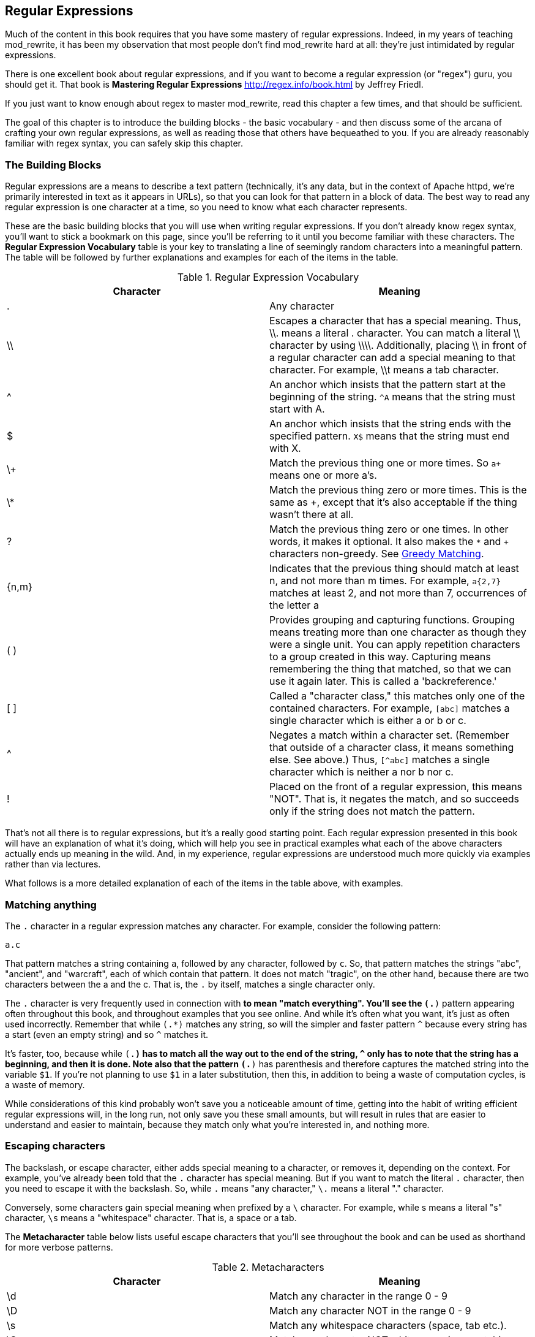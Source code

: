 [[Chapter_regular_expressions]]
== Regular Expressions
indexterm:[Regular expressions]
indexterm:[Introduction to regular expressions]
indexterm:[Regex]

Much of the content in this book requires that you have some mastery
of regular expressions. Indeed, in my years of teaching mod_rewrite,
it has been my observation that most people don't find mod_rewrite hard at
all: they're just intimidated by regular expressions.

indexterm:[Mastering Regular Expressions by Jeffrey Friedl]
indexterm:["Friedl, Jeffrey"]

There is one excellent book about regular expressions, and if you want
to become a regular expression (or "regex") guru, you should get it. That
book is *Mastering Regular Expressions* <http://regex.info/book.html> by
Jeffrey Friedl.

If you just want to know enough about regex to master mod_rewrite, read
this chapter a few times, and that should be sufficient.

The goal of this chapter is to introduce the building blocks - the basic 
vocabulary - and then discuss some of the arcana of crafting your own 
regular expressions, as well as reading those that others have bequeathed 
to you.  If you are already reasonably familiar with regex syntax, you 
can safely skip this chapter.

=== The Building Blocks

Regular expressions are a means to describe a text pattern (technically,
it's any data, but in the context of Apache httpd, we're primarily 
interested in text as it appears in URLs), so that you can look for 
that pattern in a block of data. The best way to read any regular
expression is one character at a time, so you need to know what 
each character represents.

These are the basic building blocks that you will use when writing regular expressions. If 
you don't already know regex syntax, you'll want to stick a bookmark on this page, since you'll be 
referring to it until you become familiar with these characters. The 
*Regular Expression Vocabulary* table is your key to 
translating a line of seemingly random characters into a meaningful pattern. The table will be 
followed by further explanations and examples for each of the items in the table.

indexterm:[Regular expression vocabulary]
[options="header"]
.Regular Expression Vocabulary
|=====================
| Character | Meaning
|.  |        Any character
|\\ |        Escapes a character that has a special meaning. Thus, \\.  means a literal . character. You can match a literal \\ character by using \\\\. Additionally, placing \\ in front of a regular character can add a special meaning to that character. For example, \\t means a tab character.
|^  |        An anchor which insists that the pattern start at the beginning of the string. `^A` means that the string must start with A.
|$  |        An anchor which insists that the string ends with the specified pattern. `X$` means that the string must end with X.
|\+ |        Match the previous thing one or more times. So `a+` means one or more a's.
|\* |        Match the previous thing zero or more times. This is the same as +, except that it's also acceptable if the thing wasn't there at all.
|?  |        Match the previous thing zero or one times. In other words, it makes it optional. It also makes the `*` and `+` characters non-greedy. See <<Greedy>>.
|{n,m}  |    Indicates that the previous thing should match at least n, and not more than m times. For example, `a{2,7}` matches at least 2, and not more than 7, occurrences of the letter a
|( )    |    Provides grouping and capturing functions. Grouping means treating more than one character as though they were a single unit. You can apply repetition characters to a group created in this way.
            Capturing means remembering the thing that matched, so that we can use it again later. This is called a 'backreference.'
|[ ]    |    Called a "character class," this matches only one of the contained characters. For example, `[abc]` matches a single character which is either a or b or c.
|^     |     Negates a match within a character set. (Remember that outside of a character class, it means something else. See above.) Thus, `[^abc]` matches a single character which is neither a nor b nor c.
|!     |     Placed on the front of a regular expression, this means "NOT". That is, it negates the match, and so succeeds only if the string does not match the pattern.
|=====================

That's not all there is to regular expressions, but it's a really good starting point. 
Each regular expression presented in this book will have an explanation of what it's doing, 
which will help you see in practical examples what each of the above characters actually ends 
up meaning in the wild. And, in my experience, regular expressions are understood much 
more quickly via examples rather than via lectures.

What follows is a more detailed explanation of each of the items in the table above, with 
examples.

[[Wildcard_character]]
=== Matching anything
indexterm:[Wildcard]
indexterm:[.]

The `.` character in a regular expression matches any character. For example, 
consider the following pattern:

----
a.c
----

That pattern matches a string containing `a`, followed by any character, followed by `c`. So, 
that pattern matches the strings "abc", "ancient", and "warcraft", each of which contain 
that pattern. It does not match "tragic", on the other hand, because there are two characters 
between the a and the c. That is, the `.` by itself, matches a single character only.

The `.` character is very frequently used in connection with
`*` to mean "match everything". You'll see the `(.*)`
pattern appearing often throughout this book, and throughout examples
that you see online. And while it's often what you want, it's just as
often used incorrectly. Remember that while `(.*)` matches any
string, so will the simpler and faster pattern `^` because every
string has a start (even an empty string) and so `^` matches it.

It's faster, too, because while `(.*)` has to match all the way out to
the end of the string, `^` only has to note that the string has a
beginning, and then it is done. Note also that the pattern `(.*)`
has parenthesis and therefore captures the matched string into the
variable `$1`. If you're not planning to use `$1` in a later
substitution, then this, in addition to being a waste of computation
cycles, is a waste of memory.

While considerations of this kind probably won't save you a noticeable
amount of time, getting into the habit of writing efficient regular
expressions will, in the long run, not only save you these small
amounts, but will result in rules that are easier to understand and
easier to maintain, because they match only what you're interested in,
and nothing more.

=== Escaping characters
indexterm:[Escape]
indexterm:[Metacharacters]
indexterm:[Backslash]
indexterm:[Slash]

The backslash, or escape character, either adds special meaning to a character, or removes it, 
depending on the context. For example, you've already been told that the `.` character has 
special meaning. But if you want to match the literal `.` character, then you need to escape it 
with the backslash. So, while `.` means "any character," `\.` means a literal "." character.

Conversely, some characters gain special meaning when prefixed by a `\` character. For example, 
while s means a literal "s" character, `\s` means a "whitespace" character. That is, a space or a tab.

The *Metacharacter* table below lists useful escape characters that you'll
see throughout the book and can be used as shorthand for more
verbose patterns.

indexterm:[Metacharacter table]
[options="header"]
.Metacharacters
|=====================
|Character |  Meaning
|\d  |     Match any character in the range 0 - 9
|\D  |     Match any character NOT in the range 0 - 9
|\s  |     Match any whitespace characters (space, tab etc.).
|\S  |     Match any character NOT whitespace (space, tab).
|\w  |     Match any character in the range 0 - 9, A - Z and a - z
|\W  |     Match any character NOT the range 0 - 9, A - Z and a - z
|\b  |     Word boundary. Match any character(s) at the beginning (`\babc`) and/or end (`abc\b`) of a word, thus `\bcow\b` will match cow but not cows, but `\bcow` will match cows.
|\B  |     Not a word boundary. Match any character(s) NOT at the beginning(`\Babc`) and/or end (`cow\B`) of a word, thus `\Bcow\B` will match scows but not cows, but `cow\B` will match coward.
|\t  |     Match a tab character
|\n  |     Match a newline character
|\x  |     Matches a character with a particular hex code. For example, `\x5A` would match a Z, which has a hex code of 5A.
|=====================


The term "metacharacter" is often also applied to characters such as `.` and `$`
which have special meanings within regular expressions.

=== Anchoring text
indexterm:[Anchors]
indexterm:[^]
indexterm:[$]


Referred to as anchor characters, these ensure that a string starts with, or ends with, a 
particular character, or sequence of characters. Since this is a very common need, these are 
included in this basic vocabulary. Consider the examples in the `anchor examples table`_ 

indexterm:[Anchor examples]
[options="header"]
.Anchor examples
|=====================
|Example | Meaning
|`^/`   |   This matches any string that starts with a slash
|`.jpg$` |  This pattern matches any string that ends with .jpg.
|`/$`    |  Matches a string that starts with, and ends with, a slash. That is, it will only match a string that is a single slash, and nothing else.
|`^$`    |  Matched an empty string - that is, a string that has nothing between its start and its end.
|=====================


Remember, as you craft your regular expressions, that they are, by
default, a substring match. Which is to say, a pattern of `cow`
matches cow, scow, coward, and pericowperitis, because they all
contain "cow" somewhere in them. Using the anchor characters allow you
to be more specific as to what you wanted to match. The `\b`
metacharacter, introduced above, can also be useful in some contexts,
but perhaps less so when you're dealing with URLs.

=== Matching one or more characters
indexterm:[+]
indexterm:[Matching one or more characters]

The + character allows a pattern or character to match more than once. For example, the 
following pattern will allow for common misspellings of the word "giraffe".

----
giraf+e+
----

This pattern will allow one or more f's, as well as one or more e's. So it matches "girafe", "giraffe", and "giraffee". It will also match "girafffffeeeeee".

Be sure to use `+` rather than `*` when you want to ensure non-empty matches.

=== Matching zero or more characters
indexterm:[*]
indexterm:[Matching zero or more characters]

The `*` character allows the previous character to match zero or more times. That is to say, it's
exactly the same as +, except that it also allows for the pattern to not match at all. This is
often used when + was meant, which can result in some confusion when it matches an empty
string. As an example, we'll use a slight modification of the pattern used in the above
section:

----
giraf*e*
----

This pattern matches the same strings listed above ("giraffe", "girafe" and "giraffee") but will also match the string "giraeeeee", which contains zero "f" characters, as well as the string "gira", which contains zero "f" characters and zero "e" characters.

Most commonly, you'll see it used in conjunction with the . character, meaning "match anything." Frequently, in that case, the person using it has forgotten that regular expressions are substring matches. For example, consider this pattern:

----
.*\.gif$
----

The intent of that pattern is to match any string ending in .gif. The `$` insists that it is at the 
end of the string, and the `\` before the . makes that a literal . character, rather than the wildcard 
. character. In this particular case, the `.*` was there to mean "starts with anything," but is 
completely unnecessary, and will only serve to consume time in the matching process.

A more useful example of the `*` character is one which checks for a comment line in an 
Apache configuration file. The first non-space character needs to be a `#`, but the spaces are 
optional:

----
^\s*#
----

This pattern, then, matches a string that might (but doesn't have to) begin with 
whitespace, followed by a `#`. This ensures that the first non-space character of the line is a `#`.

=== Repetition quantifiers
indexterm:["{n,m}"]
indexterm:[Repetition]

If you want to match a particular number of times, you can use the
`{n,m}` quantifier to specify the range of times you wish to match.
The possibilities of how you can specify this are shown in the table
below.

[options="header"]
.Repition quantifiers
|==============================
|Pattern |Meaning
|{n}     |Match exactly n times
|{n,}    |Match at least n times
|{n,m}   |Match at least n times, but not more than m times
|==============================

These repitition quantifiers may be applied to a single character, or to
a grouping. For example:

----
\d{1,3}
----

will match 1, 2, or 3 digits.

----
[abc]{2,5}
----

Will match anywhere from 2 to 5 instances of a, b, or c.

[[Greedy]]
=== Greedy Matching
indexterm:[Greedy matching]

In the case of all of the repetition characters above, matching is greedy. That is, the regular 
expression matches as much as it possibly can. That is, if you apply the regular expression 
`a+` to the string `aaaa`, matches the entire string, and not be satisfied by just the first 
a. This is particularly important when you are using the `.*` syntax, which can 
occasionally match more than you thought it would. I'll give some examples of this after 
we've discussed a few more metacharacters.

On the other hand, if you wish for matches to not be greedy, you can
offset the greedy nature of the repetition character by putting a `?`
after it.

Consider, for example, a scenario where I want to match everything between two
slashes in a URL. I'll be applying the regular expression to the URI
`/one/two/three/`, and I'll try a greedy, and not-greedy, regular
expression. The `table of greedy examples`_ shows the results of these
patterns.

indexterm:[Examples of greedy matching]
indexterm:[Greedy matching,examples]
[options="header"]
.Examples of greedy matching
|============================
|Pattern | Matches
|`/(.*)/`  | one/two/three
|`/(.*?)/` | one
|============================

The first regex is greedy, and matches as much as it possibly can, going
out to the last slash. The second is non-greedy, and so stops as early as it can, when it encounters the second slash.

=== Making a match optional
indexterm:[Optional matching]
indexterm:["?"]

The `?` character makes a single character match optional. This is extremely useful for 
common misspellings, or elements that may, or may not, appear in a string. For example, you 
might use it in a word when you're not sure whether it's supposed to be hyphenated:

----
e-?mail
----

The above pattern matches both "email" and "e-mail", so that either
spelling will be accepted. Likewise, you could use:

----
colou?r
----

to match the word color both as it is spelled in the USA, and the way
that it is spelled in the rest of the world.

Additionally, the `?` character turns off the "greedy" nature of the `+` 
and `*` characters. Thus, putting a `?` after a `+` or a 
`*` will make it match as little as it possibly can. See <<Greedy>>.

Further examples of the greedy vs. non-greed behavior will follow once we have learned 
about backreferences.


=== Grouping and capturing
indexterm:[Grouping]
indexterm:[Capturing]
indexterm:[( )]

Parentheses allow you to group several characters as a unit, and also to capture the results of 
a match for later use. The ability to treat several characters as a unit is extremely useful in 
pattern matching. Think of it as combining several atoms into a single molecule. For example, consider this example:

----
(abc)+
----

This will look for the sequence "abc" appearing one or more times, and so would match the string "abc" and the string "abcabc".

=== Backreferences
indexterm:[Backreferences]
indexterm:[$1]
indexterm:[%1]

Even more useful is the "capturing" functionality of the parentheses. Once a pattern has 
matched, you often want to know what matched, so that you can use it later. This is usually 
referred to as "backreferences."

For example, you may be looking for a .gif file, as in the example above, and you really 
want to know what .gif file you matched. By capturing the filename with parentheses, you can 
use it later on:

----
(.*\.gif)$
----

In the event that this pattern matches, we will capture the matching value in a special 
variable, `$1`. (In some contexts, the variable may be called `%1` instead.) If you have more 
than one set of parentheses, the second one will be captured to the variable `$2`, the third to `$3`, 
and so on. Only values up through `$9` are available, however.  The reason for this is that `$10` 
would be ambiguous. It might mean `$1`, followed by a literal zero (0), or it might mean `$10`.  
Rather than providing additional syntax to disambiguate this term, the designer of 
mod_rewrite instead chose to only provide backreferences through `$9`.

The exact way in which you can exploit this feature will be more obvious later, once we 
start looking at the RewriteRule directive in :ref:`RewriteRule`

Consider these two patterns, applied to the string "canadian".

----
c(.*)n
c(.*?)n
----

The first pattern will return with a value of "anadia" in `$1`, since it will match as much as it possibly can between the first c and the last n it sees. The second, on the other hand, will return 
with `$1` set to "a", since it is non-greedy, and so stops at the first n it sees. 

TODO Recommend the correct regex tool

It is instructive to acquire a tool such as Regex Coach, or Rebug, mentioned in the <<Regex_Tools>> section below, and feed them these patterns and strings, to watch them match the different parts 
of the string. *Mastering Regular Expressions* also has a very complete treatment of 
backreferences, greedy matching, and what actually happens during the matching phase.

=== Character Classes
indexterm:[[ \]]
indexterm:[Character classes]

A character class allows you to define a set of characters, and match any one of them. There 
are several built-in character classes, like the `\s` metacharacter that you saw above.  Using the `[ ]` notation lets you define your own
custom character classes. As a very simple example, consider the following:

----
[abc]
----

This character class matches the letter a, or the letter b, or the letter c. For example, if 
we wanted to match the subset of users whose usernames started with one of those letters, we 
might look for the pattern:

----
/home/([abc].*)
----

This combines several of the characters that have been described above. It ends up matching a 
directory path for that subset of users, and the username ends up in the `$1` variable. Well, actually, not quite, as we'll see in a minute, but almost.

The character class syntax also allows you to specify a range of characters fairly easily. 
For example, if you wanted to match a number between 1 and 5, you can use the character class `[1-5]`.

Within a character class, the `^` character has special meaning, if it is the first character in 
the class. The character class `[^abc]` is the opposite of the character class `[abc]`. That is, it 
matches any character which is not a, b, or c.

Which brings us back to the example above, where we are attempting to match a 
username starting with a, b, or c. The problem with the example is that the `*` character is 
greedy, meaning that it attempts to match as much as it possibly can. If we want to force it to 
stop matching when it reaches a slash, we need to match only "not slash" characters:

::

    /home/([abc][^/]+)

I've replaced the `.*` with `[^/]+` which has the effect that, rather than matching any 
character, it matches only not-slash characters. In other words, it will only match up to a 
slash, or the end of the string, whichever comes first. Also, I've used `+` instead of `*`, since 
one-character usernames are typically not permitted. Now, `$1` will contain the username, 
whereas, before, it could possibly have contained other directory path components after the 
username.

=== Negation

.. index:: Negation
.. index:: !

Finally, if you wish to negate an entire regular expression match, prefix it with !. This is not 
consistent across all regular expression implementations, but can be used in a 
number of them. A very common use of this in the context of rewrite rules will be to indicate 
that you want a pattern to apply to all directories except for one. So, for example, if we 
wanted to exclude the /images directory from consideration, we would match the /images 
directory, but then negate the match, thus:

::

    !^/images

This matches any path not starting with `/images`. We'll see more of this kind of pattern match especially in the chapter :ref:`Proxying with mod_rewrite`.

=== Regex examples

.. index:: Examples
.. index:: Regex examples

A few examples may be instructive in your understanding of how regular expressions 
work. We'll start with a few of the cases that you may frequently encounter, and suggest a 
few alternate solutions to each.

==== Email address

.. index:: Email address

We'll start with a common favorite. You want to craft a regular expression that matches 
an email address. The general format of an email address is "something @ something dot something". When you are crafting a regular expression from scratch, it's good to express the 
pattern to yourself in terms like this, because it's a good start towards writing the expression 
itself.

To express this as a regular expression, let's take the component parts. The catch all 
"something" part can likely be expressed as `.*` and the `.` and `@` parts are literal characters.
So, this gives us a starting point of:

----
.*@.*\..*
----

This is a good start, and matches most email addresses. It will probably match all email 
addresses. However, it will also match a lot of stuff that isn't email addresses, like 
"@@@.@", "@.com", and "This isn't an em@il address." So we have to try something a little more specific.

We want to require that the "something" before the @ sign is not zero length, and 
contains certain types of characters. For example, it should be alpha-numeric, but may also 
contain certain other special characters, like dot, underscore, or dash.

Fortunately, PCRE provides us with a convenient way to say "alpha-numeric 
characters,", using a named character class. There are quite a number of these, such as 
`[:alpha:]` to match letters, `[:digit:]` to match numbers 0 through 9, and `[:alnum:]` to match 
alpha-numeric characters.

Next, we want to ensure that the domain name part of the pattern is alphanumeric too, 
except that the top level domain (tld), i.e., the last part of the domain name, must be letters.

And we want to allow an arbitrary number of dots in the hostname, so that "a.com" and 
"mail.s.ms.uky.edu" are both valid hostname portions of an email address.
So we can say the above description as:

::

    ^[:alnum:]._-]@([:alnum:]+\.)+[:alpha:]+$

This is far more specific, and will match most valid email addresses.
However, it will also exclude a few edge-cases, as well as allowing some
things that are not valid addresses, such as invalid domain names.

You should note that this was something of a fool's errand -  there does not exist a regular expression
that matches all possible email addresses. Indeed, I started with
this example to give you a flavor for just how complicated it can be to
craft a pattern for something that is not well defined.

For more discussion of writing regular expressions to match email
addresses, simply search for `email regex` in your favorite search
engine, and you'll find many, many articles about how and why it is
impossible. 

==== Phone number

.. index:: Phone number

Next we'll consider the problem of matching a phone number. This is much harder than it 
would at first appear. We'll assume, for the sake of simplicity, that we're just trying to match 
US phone numbers, which are 10 numbers.

The number consists of three numbers, then three more, then four more. These numbers 
may, or may not, be separated by a variety of things. The first three may or may not be 
enclosed in parentheses. So we'll try something like this:

::

    \(?\d{3}\)?[-. ]?\d{3}[-. ]?\d{4}

This pattern matches most US phone numbers, in most of the ordinary formats. The 
first three numbers may or may not be in parentheses, and the blocks of numbers may or may 
not be separated by dashes (-), dots (.) or spaces.

It is still far from foolproof, because users will come up with ways to submit data in 
unexpected format.

Let's go though the rule one piece at a time:

`\(?` - This sub-pattern represents an optional opening parenthesis. The backslash is 
necessary because parentheses already have special meaning in regular
expressions. We want to remove 
that special meaning, and have a literal opening parenthesis. The question mark makes this 
character optional. That is, the person entering the data may or may not enclose the first three 
numbers with parenthesis, and we want to ensure that either one is acceptable.

`\d{3}` - `\d` means a digit. (Remember: d for digit.) This can also be written as `[:digit:]`, but the `\d` notation tends to be more 
common, for the simple reason that it's less to type. The `{3}` following the `\d` indicates that 
we want to match the character exactly three times. That is, we require three digits in this 
portion of the match, or it will return failure.

See the section `Repetition quantifiers`_ for the various syntaxes you
can use to indicate the number of repetitions you want.

`\)?` - Like the opening parenthesis we started with, this is an optional closing parenthesis.

`[-. ]?` - Another optional character, this allows, but does not require, a dash, a dot, or a 
space, to appear between the first three numbers and the next three numbers.

If you discover that your users are separating blocks with, say, an
underscore, you could modify this part of the pattern to be `[-._ ]`
instead, to include this new character.

The rest of the expression is exactly the same as what we have already done, except that the last block of numbers contains 4 numbers, rather than three.

The next step in crafting a regular expression is to think of the ways in which your 
pattern will break, and whether it is worth the additional work to catch these edge cases. For 
example, some users will enter a 1 before the entire number. Some phone numbers will have 
an extension number on the end. And that one hard-to-please user will insist on separating the 
numbers with a slash rather than one of the characters we have specified. These can probably 
be solved with a more complex regex, but the increased complexity comes at the price of 
speed, as well as a loss of readability. It took a page to explain what the current regex does, 
and that's at least some indication of how much time it would take you to decipher a regex 
when you come back to it in a few months and have forgotten what it is supposed to be 
doing.

==== Matching URIs

Finally, since this is, after all, a book about mod_rewrite, it seems reasonable to give 
some examples of matching URIs, as that is what you will primarily be doing for the rest of 
the book.

Most of the directives that we will discuss in the remainder of the book, take regular 
expressions as one of their arguments. And, much of the time, those regular expressions will 
describe a URI, which is the technical term for the resource that was requested from your 
server. And most of the time, that means everything after the http://www.domain.com part of the 
web address.

I'll give several common examples of things that you might want to match.

==== Matching the homepage

Very frequently, people will want to match the home page of the website. Typically, that 
means that the requested URI is either nothing at all, or is /, or is some index page such as 
/index.html or /index.php. The case where it is nothing at all would be when the requested 
address was http://www.example.com with no trailing slash.

First, I'll consider the case where they request either http://www.example.com or 
http://www.example.com/ (ie, with or without the trailing slash, but with no file requested). In 
other words, we want to match an optional slash. 

As you probably remember from earlier, you use the `?` character to make a match 
optional. Thus, we have: `^/?$`

This matches a string that starts with, and ends with, an optional slash. Or, stated 
differently, it matches either something that starts ends with a slash, or something that starts 
and ends with nothing.

Next, we introduce the additional complexity of the file name. That is, we want to match 
any of the following four strings:

* The empty string - that is, they requested http://www.example.com with no trailing slash.
* / - they requested http://www.example.com/ with a trailing slash.
* /index.html
* /index.php

We'll build on the regex that we had last time, adding these additional requirements:

----
^/?(index\.(html|php))?$
----

This isn't quite right, as you'll see in a moment, but it's mostly right. It does, however, introduce a new syntax that hasn't been mentioned heretofore. That is the `|` syntax, which has 
the fancy name of "alternation" and means "one or the other." So (html|php) means "either 'html' or 'php'."

So, we've got a regex that means a string that starts with a slash (optional) followed by 
index., followed by either `html` or `php`, and that entire string (starting with the index) is also 
optional, and then the string ends.

The one problem with this regex is that it also matches the strings 'index.php' and 
'index.html', without a leading slash. While, strictly speaking, this is incorrect, in the actual 
context of matching a URI, it is probably fine, in most scenarios, to
ignore that particular technicality. Note, however, that there are lots
of people who spend a lot of time trying to figure out how to exploit
technicalities like this, so be careful.

==== Matching a directory

.. index:: Directory

If you wanted to find out what directory a particular requested URI was in, or, perhaps, 
what keyword it started with, you need to match everything up to the first slash. This will 
look something like the following: 

::

    ^/([^/]+)


This regex has a number of components. First, there's the standard `^/` which we'll see a 
lot, meaning "starts with a slash." Following that, we have the character class `[^/]`, which will 
match any "not slash" character. This is followed by a + indicating that we want one or more 
of them, and enclosed in parentheses so that we can have the value for later observation, in `$1`.

==== Matching a filetype

For the third example, we'll try to match everything that has a particular file extension. 
This, too, is a very common need. For example, we want to match everything that is an image 
file. The following regex will do that, for the most common image types:

----
\.(jpg|gif|png)$
----

Later on, you'll see how to make this case insensitive, so that files with upper-case file 
extensions are also matched.

[[Regex_Tools]]
=== Regex tools
indexterm:[Regular expression tools]
indexterm:[Tools,regular expressions]

TODO Ensure that these tools all still exist.

If you're going to spend more than just a little time messing with regexes, you're 
eventually going to want a tool that helps you visualize what's going on. There are a number 
of them available, each of which has different strengths and weaknesses. You'll find that 
most of the really good tools for regular expression development come out of the Perl 
community, where regular expressions are particularly popular, and tend to get used in 
almost every program.

==== Regex Coach
indexterm:[Regex coach]

Regex Coach is available for Windows and Linux, 
and can be downloaded from <http://www.weitz.de/regex-coach>. 
Regex Coach allows you to step through a regular expression and watch
what it does and does not match. This can be extremely instructive in
learning to write your own regular expressions.

TODO:: SCREENSHOT

Regex Coach is free, but it is not Open Source.

==== Reggy
indexterm:[Reggy]

Reggy is a Mac OS X application that provides a simple interface for
crafting and testing regular expressions. It will identify what parts of
a string are matched by your regular expression.

Reggy is available at <http://code.google.com/p/reggy/> and is
licensed under the GPL.

TODO:: SCREENSHOT

==== pcretest
indexterm:[pcretest]

pcretest is a command-line regular expression tester that is available
on most distributions of Linux, where it is usually installed by
default.

In addition to simply telling you whether a particular string matched or
not, it will also tell you what each of the various backreferences will
be set to.

In the SCREENSHOT you can see what each of the various backreferences
will be set to once the regular expression has been evaluated.

TODO: Screen shot

==== Visual Regexp
indexterm:[Visual Regexp]

Visual Regexp, available at <http://laurent.riesterer.free.fr/regexp/>, has more features
than the options listed above, and might be a good option once you have
mastered the basics of regular expressions and are ready to move onto
something a little more sophisticated. It shows backreferences, and
offers a wide variety of suggestions to help build a regex.

Visual Regexp is available as a Windows executable or as a Tcl/Tk
script. 

TODO:: SCREENSHOT

==== Regular Expression Tester
indexterm:[Regular Expression Tester]

Rather than being a stand-alone application like the others listed
above, this is a Firefox plugin. It's available at
<https://addons.mozilla.org/en-US/firefox/addon/2077>, and, of
course, requires Firefox to work.

==== Online tools

.. index:: Online regex testers

In addition to these tools, there are many online tools, which you can
use without having to download or install anything. These are of a wide
variety of feature sets and quality, so I'd encourage you to shop around
a little to find one that seems to work well. These appear and disappear
on a weekly basis, and so I can't promise that these sites will still
be available at the time that you read this, but here are some that are
worth mentioning at the time of writing:

===== RegExr

.. index:: RegExr

<http://gskinner.com/RegExr/> - Includes a variety of pre-defined
character classes, and the ability to save your regular expressions for
later reference. Requires Javascript to use.

===== Regex Pal

.. index:: Regex Pal



<http://regexpal.com/> - Less full-featured than RegExr, but
sufficient for the purpose of crafting and testing regular expressions
for the purpose of mod_rewrite, which doesn't require replace
functionality or multi-line matches.

=== RewriteRule generators

You may find various websites that purport to be RewriteRule generators.
I strongly encourage you to avoid these, and instead to learn how to
craft your own rules. I've evaluated several of these sites, and every
one has resulted in RewriteRule directives that were either enormously
inefficient, or completely wrong.

=== Summary

Having a good grasp of Regular Expressions is a necessary prerequisite 
to working with mod_rewrite. All too often, people try to build regular 
expressions by the brute-force method, trying various different 
combinations at random until something seems to mostly work. This 
results in expressions that are inefficient and fragile, as well as a 
great waste of time, and much frustration.

Keep a bookmark in this chapter, and refer back to it when you're trying 
to figure out what a particular regex is doing.

Other recommended reference sources include the Perl regular expression 
documentation, which you can find online at 
<http://www.perldoc.com/perl5.8.0/pod/perlre.html> or by typing 
`perldoc perlre` at your command line, and the PCRE documentation, which 
you can find online at <http://pcre.org/pcre.txt>. 



